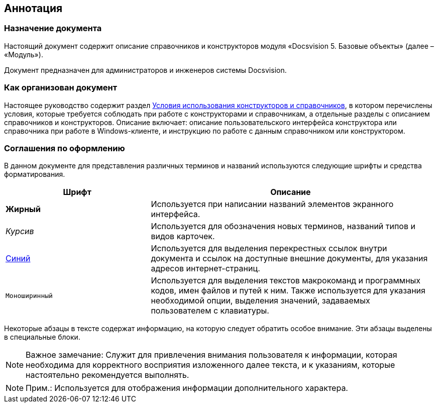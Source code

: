 [[ariaid-title1]]
== Аннотация

=== Назначение документа

Настоящий документ содержит описание справочников и конструкторов модуля «Docsvision 5. Базовые объекты» (далее – «Модуль»).

Документ предназначен для администраторов и инженеров системы Docsvision.

=== Как организован документ

Настоящее руководство содержит раздел xref:Conditions.adoc[Условия использования конструкторов и справочников], в котором перечислены условия, которые требуется соблюдать при работе с конструкторами и справочникам, а отдельные разделы с описанием справочников и конструкторов. Описание включает: описание пользовательского интерфейса конструктора или справочника при работе в Windows-клиенте, и инструкцию по работе с данным справочником или конструктором.

=== Соглашения по оформлению

В данном документе для представления различных терминов и названий используются следующие шрифты и средства форматирования.

[width="99%",cols="34%,66%",options="header",]
|===
|Шрифт |Описание
|[.keyword]*Жирный* |Используется при написании названий элементов экранного интерфейса.
|[.dfn .term]_Курсив_ |Используется для обозначения новых терминов, названий типов и видов карточек.
|http://docsvision.com[Синий] |Используется для выделения перекрестных ссылок внутри документа и ссылок на доступные внешние документы, для указания адресов интернет-страниц.
|[.ph .filepath]`Моноширинный` |Используется для выделения текстов макрокоманд и программных кодов, имен файлов и путей к ним. Также используется для указания необходимой опции, выделения значений, задаваемых пользователем с клавиатуры.
|===

Некоторые абзацы в тексте содержат информацию, на которую следует обратить особое внимание. Эти абзацы выделены в специальные блоки.

[NOTE]
====
[.note__title]#Важное замечание:# Служит для привлечения внимания пользователя к информации, которая необходима для корректного восприятия изложенного далее текста, и к указаниям, которые настоятельно рекомендуется выполнять.
====

[NOTE]
====
[.note__title]#Прим.:# Используется для отображения информации дополнительного характера.
====
